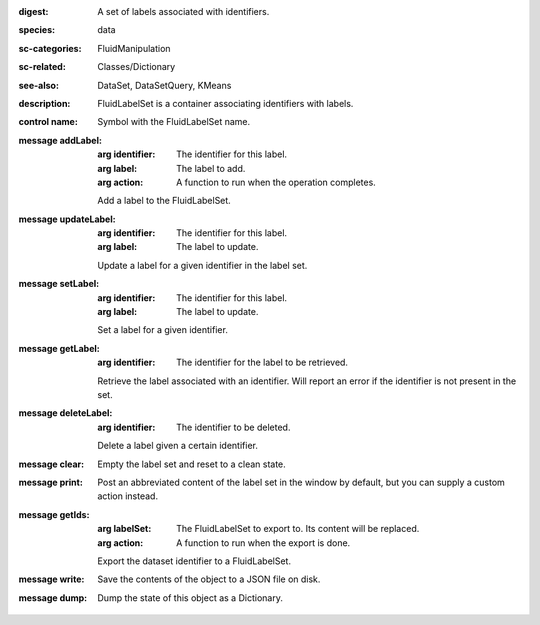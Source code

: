 :digest: A set of labels associated with identifiers.
:species: data
:sc-categories: FluidManipulation
:sc-related: Classes/Dictionary
:see-also: DataSet, DataSetQuery, KMeans
:description: FluidLabelSet is a container associating identifiers with labels.


:control name:

   Symbol with the FluidLabelSet name.


:message addLabel:

   :arg identifier: The identifier for this label.

   :arg label: The label to add.

   :arg action: A function to run when the operation completes.

   Add a label to the FluidLabelSet.

:message updateLabel:

   :arg identifier: The identifier for this label.

   :arg label: The label to update.

   Update a label for a given identifier in the label set.

:message setLabel:

   :arg identifier: The identifier for this label.

   :arg label: The label to update.

   Set a label for a given identifier.

:message getLabel:

   :arg identifier: The identifier for the label to be retrieved.

   Retrieve the label associated with an identifier. Will report an error if the identifier is not present in the set.

:message deleteLabel:

   :arg identifier: The identifier to be deleted.

   Delete a label given a certain identifier.

:message clear:

   Empty the label set and reset to a clean state.

:message print:

   Post an abbreviated content of the label set in the window by default, but you can supply a custom action instead.

:message getIds:

   :arg labelSet: The FluidLabelSet to export to. Its content will be replaced.

   :arg action: A function to run when the export is done.

   Export the dataset identifier to a FluidLabelSet.

:message write:

   Save the contents of the object to a JSON file on disk.

:message dump:

   Dump the state of this object as a Dictionary.
